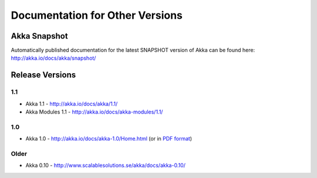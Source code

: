 
.. _other-doc:

##################################
 Documentation for Other Versions
##################################


Akka Snapshot
=============

Automatically published documentation for the latest SNAPSHOT version of Akka can
be found here: http://akka.io/docs/akka/snapshot/

Release Versions
================

1.1
---

- Akka 1.1 - http://akka.io/docs/akka/1.1/
- Akka Modules 1.1 - http://akka.io/docs/akka-modules/1.1/

1.0
---

- Akka 1.0 - http://akka.io/docs/akka-1.0/Home.html (or in `PDF format <http://akka.io/docs/akka-1.0.pdf>`__)

Older
-----

- Akka 0.10 - http://www.scalablesolutions.se/akka/docs/akka-0.10/

